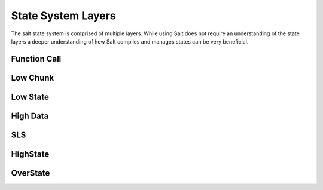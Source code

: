 ===================
State System Layers
===================

The salt state system is comprised of multiple layers. While using Salt does
not require an understanding of the state layers a deeper understanding of
how Salt compiles and manages states can be very beneficial.

Function Call
=============

Low Chunk
=========

Low State
=========

High Data
=========

SLS
====

HighState
=========

OverState
=========
